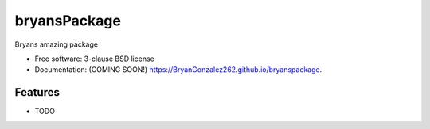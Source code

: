 ===============================
bryansPackage
===============================

.. image:: https://img.shields.io/travis/BryanGonzalez262/bryanspackage.svg
        :target: https://travis-ci.org/BryanGonzalez262/bryanspackage

.. image:: https://img.shields.io/pypi/v/bryanspackage.svg
        :target: https://pypi.python.org/pypi/bryanspackage


Bryans amazing package

* Free software: 3-clause BSD license
* Documentation: (COMING SOON!) https://BryanGonzalez262.github.io/bryanspackage.

Features
--------

* TODO

